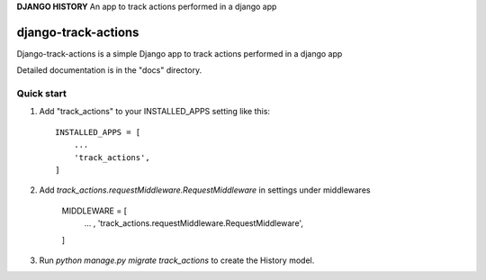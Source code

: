 **DJANGO HISTORY**
An app to track actions performed in a django app

=====
django-track-actions
=====

Django-track-actions is a simple Django app to track actions performed in a django app

Detailed documentation is in the "docs" directory.

Quick start
-----------

1. Add "track_actions" to your INSTALLED_APPS setting like this::

    INSTALLED_APPS = [
        ...
        'track_actions',
    ]

2. Add `track_actions.requestMiddleware.RequestMiddleware` in settings under middlewares

    MIDDLEWARE = [
        ... ,
        'track_actions.requestMiddleware.RequestMiddleware',
    ]


3. Run `python manage.py migrate track_actions` to create the History model.
